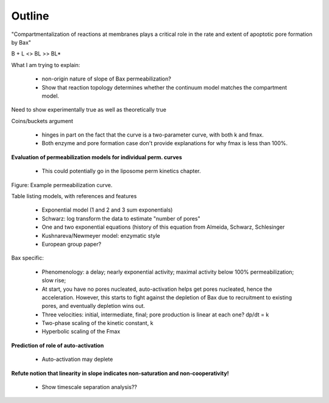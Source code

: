Outline
=======

"Compartmentalization of reactions at membranes plays a critical role in the
rate and extent of apoptotic pore formation by Bax"

B + L <> BL >> BL*

What I am trying to explain:

    - non-origin nature of slope of Bax permeabilization?

    - Show that reaction topology determines whether the continuum model
      matches the compartment model.

Need to show experimentally true as well as theoretically true

Coins/buckets argument

    - hinges in part on the fact that the curve is a two-parameter curve, with
      both k and fmax.

    - Both enzyme and pore formation case don't provide explanations for why
      fmax is less than 100%.

**Evaluation of permeabilization models for individual perm. curves**

    - This could potentially go in the liposome perm kinetics chapter.

Figure: Example permeabilization curve.

Table listing models, with references and features

    - Exponential model (1 and 2 and 3 sum exponentials)

    - Schwarz: log transform the data to estimate "number of pores"

    - One and two exponential equations (history of this equation from Almeida,
      Schwarz, Schlesinger

    - Kushnareva/Newmeyer model: enzymatic style

    - European group paper?

Bax specific:

    - Phenomenology: a delay; nearly exponential activity; maximal activity
      below 100% permeabilization; slow rise;

    - At start, you have no pores nucleated, auto-activation helps
      get pores nucleated, hence the acceleration. However, this
      starts to fight against the depletion of Bax due to recruitment
      to existing pores, and eventually depletion wins out.

    - Three velocities: initial, intermediate, final; pore production is
      linear at each one? dp/dt = k

    - Two-phase scaling of the kinetic constant, k

    - Hyperbolic scaling of the Fmax

**Prediction of role of auto-activation**

    - Auto-activation may deplete 

**Refute notion that linearity in slope indicates non-saturation and
non-cooperativity!**

    - Show timescale separation analysis??


